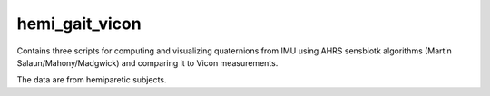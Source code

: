 hemi_gait_vicon
===============
Contains three scripts for computing and visualizing quaternions from IMU using AHRS sensbiotk algorithms (Martin Salaun/Mahony/Madgwick) and comparing it to Vicon measurements.

The data are from hemiparetic subjects.




